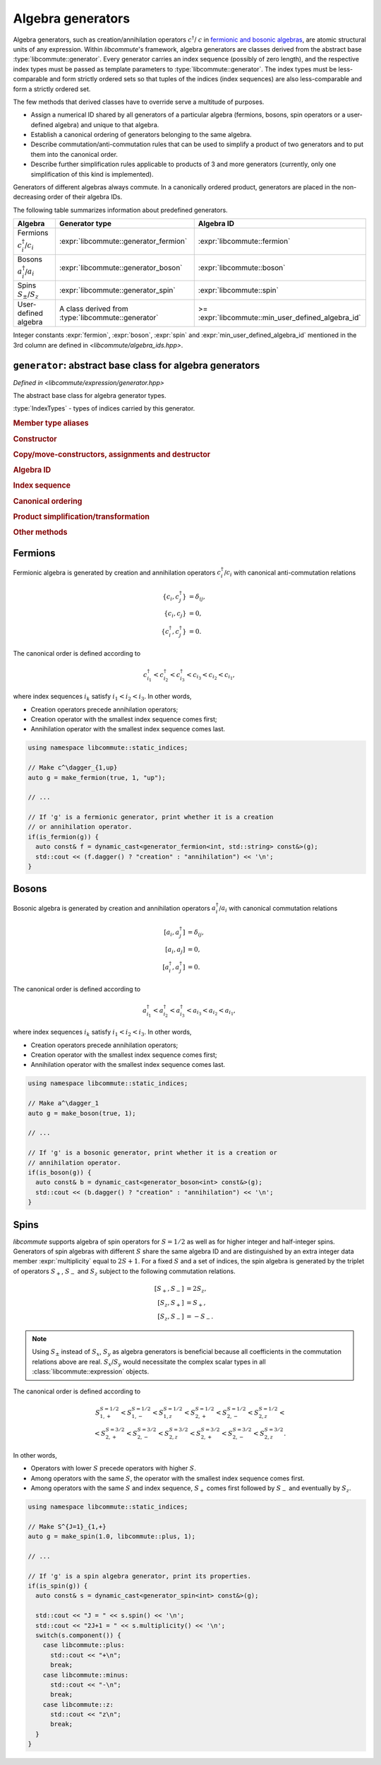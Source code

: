 .. _generator:

Algebra generators
==================

.. default-domain:: cpp

.. namespace:: libcommute

Algebra generators, such as creation/annihilation operators :math:`c^\dagger`/
:math:`c` in `fermionic and bosonic algebras`__, are atomic structural units of
any expression. Within *libcommute*'s framework, algebra generators are classes
derived from the abstract base :type:`libcommute::generator`. Every generator
carries an index sequence (possibly of zero length), and the respective
index types must be passed as template parameters to
:type:`libcommute::generator`. The index types must be less-comparable and
form strictly ordered sets so that tuples of the indices (index sequences) are
also less-comparable and form a strictly ordered set.

The few methods that derived classes have to override serve a multitude
of purposes.

.. _CCR_and_CAR: https://en.wikipedia.org/wiki/CCR_and_CAR_algebras
__ CCR_and_CAR_

- Assign a numerical ID shared by all generators of a particular algebra
  (fermions, bosons, spin operators or a user-defined algebra) and unique
  to that algebra.

- Establish a canonical ordering of generators belonging to the same algebra.

- Describe commutation/anti-commutation rules that can be used to simplify a
  product of two generators and to put them into the canonical order.

- Describe further simplification rules applicable to products of 3 and more
  generators (currently, only one simplification of this kind is implemented).

Generators of different algebras always commute. In a canonically ordered
product, generators are placed in the non-decreasing order of their algebra IDs.

The following table summarizes information about predefined generators.

.. list-table::
  :header-rows: 1

  * - Algebra
    - Generator type
    - Algebra ID
  * - Fermions :math:`c^\dagger_i`/:math:`c_i`
    - :expr:`libcommute::generator_fermion`
    - :expr:`libcommute::fermion`
  * - Bosons :math:`a^\dagger_i`/:math:`a_i`
    - :expr:`libcommute::generator_boson`
    - :expr:`libcommute::boson`
  * - Spins :math:`S_\pm`/:math:`S_z`
    - :expr:`libcommute::generator_spin`
    - :expr:`libcommute::spin`
  * - User-defined algebra
    - A class derived from :type:`libcommute::generator`
    - >= :expr:`libcommute::min_user_defined_algebra_id`

Integer constants :expr:`fermion`, :expr:`boson`, :expr:`spin` and
:expr:`min_user_defined_algebra_id`
mentioned in the 3rd column are defined in *<libcommute/algebra_ids.hpp>*.

.. _algebra_ids:

.. var:: static constexpr int fermion = -3
  :nocontentsentry:
.. var:: static constexpr int boson = -2
  :nocontentsentry:
.. var:: static constexpr int spin = -1
  :nocontentsentry:
.. var:: static constexpr int min_user_defined_algebra_id = 0
  :nocontentsentry:

.. _gen_base:

``generator``: abstract base class for algebra generators
---------------------------------------------------------

.. class:: template<typename... IndexTypes> generator

  *Defined in <libcommute/expression/generator.hpp>*

  The abstract base class for algebra generator types.

  :type:`IndexTypes` - types of indices carried by this generator.

  .. rubric:: Member type aliases

  .. type:: index_types = std::tuple<IndexTypes...>

    Index tuple type.

  .. type:: linear_function_t = linear_function<std::unique_ptr<generator>>

    Linear combination of generators. This type is used by various methods
    dealing with transformations of generator products.

  .. rubric:: Constructor

  .. function:: template<typename... Args> generator(Args&&... indices)

    Construct generator with given indices.

  .. rubric:: Copy/move-constructors, assignments and destructor

  .. function:: generator(generator const&) = default
  .. function:: generator(generator&&) noexcept = default
  .. function:: generator& operator=(generator const&) = default
  .. function:: generator& operator=(generator&&) noexcept = default
  .. function:: virtual ~generator()
  .. function:: virtual std::unique_ptr<generator> clone() const = 0

    Virtual copy-constructor. Makes a copy of this generator managed by a
    unique pointer.

  .. rubric:: Algebra ID

  .. function:: virtual int algebra_id() const = 0

    Get the ID of the algebra this generator belongs to.

  .. rubric:: Index sequence

  .. function:: index_types const& indices() const

    Read-only access to the index tuple carried by the generator.

  .. rubric:: Canonical ordering

  .. function:: protected virtual bool equal(generator const& g) const
                protected virtual bool less(generator const& g) const
                protected virtual bool greater(generator const& g) const

    These methods can be overridden by the derived classes to establish
    the canonical order of :expr:`g` w.r.t. :expr:`*this` assuming both
    generators belong to the same algebra. The default implementation compares
    index tuples of :expr:`*this` and :expr:`g`.

  .. function:: friend bool operator==(generator const& g1, generator const& g2)
                friend bool operator!=(generator const& g1, generator const& g2)
                friend bool operator<(generator const& g1, generator const& g2)
                friend bool operator>(generator const& g1, generator const& g2)

    Comparison operators for a pair of generators. First, they compare algebra
    IDs of :expr:`g1` and :expr:`g2`. If those are equal, :expr:`g1.equal(g2)`,
    :expr:`g1.less(g2)` or :expr:`g1.greater(g2)` is called.

  .. rubric:: Product simplification/transformation

  .. function:: virtual var_number swap_with\
                (generator const& g2, linear_function_t & f) const = 0

    Given a pair of generators :math:`g_1` (:expr:`*this`) and :math:`g_2`
    such that :math:`g_1 > g_2`, :expr:`swap_with()` must signal what
    transformation :math:`g_1 g_2 \mapsto c g_2  g_1 + f(g)` should
    be applied to the product :math:`g_1 g_2` in order to put it into the
    canonical order. :expr:`swap_with()` returns the constant :math:`c` and
    writes the linear function of generators :math:`f(g)` into its second
    argument. :math:`c` is allowed to be zero.

  .. function:: virtual bool \
                simplify_prod(generator const& g2, linear_function_t & f) const

    Given a pair of generators :math:`g_1` (:expr:`*this`) and :math:`g_2` such
    that :math:`g_1 g_2` is in the canonical order (:math:`g_1 \leq g_2`),
    optionally apply a simplifying transformation :math:`g_1 g_2 \mapsto f(g)`.
    If a simplification is actually possible, :expr:`simplify_prod()` must
    return :expr:`true` and write the linear function :math:`f(g)` into its
    second argument. Otherwise return :expr:`false`.

    The default implementation always returns :expr:`false`.

  .. function:: virtual bool \
                reduce_power(int power, linear_function_t & f) const

    Given a generator :math:`g_1` (:expr:`*this`) and a power :math:`p > 2`
    (:expr:`power`), optionally apply a simplifying transformation
    :math:`g_1^p \mapsto f(g)`. If a simplification is actually possible,
    :expr:`reduce_power()` must return :expr:`true` and write the linear
    function :math:`f(g)` into its second argument.
    Otherwise return :expr:`false`.

    The default implementation always returns :expr:`false`.

    .. note:: Simplifications for :math:`p = 2` must be carried out by
              :expr:`simplify_prod()`.

  .. rubric:: Other methods

  .. function:: virtual void conj(linear_function_t & f)

    Return the Hermitian conjugate of generator as a linear function of other
    generators (write the result into :expr:`f`). The default implementation
    returns the generator itself.

  .. function:: friend std::ostream & operator<<\
                (std::ostream & os, generator const& g)

     Output stream insertion operator. Calls :expr:`g.print(os)`.

  .. function:: protected virtual std::ostream & print(std::ostream & os) const

    Virtual stream output function to be overridden by the derived classes.


.. struct:: var_number

  *Defined in <libcommute/utility.hpp>*

  A variadic type that holds an integer, a rational number or a general real
  floating point number. The actual type of the incapsulated value is determined
  at construction time.

  .. function:: var_number(int i)

    Construct an object holding an integer value ``i``.

  .. function:: var_number(int num, int denom)

    Construct an object holding a rational value ``num / denom``.

  .. function:: var_number(double x)

    Construct an object holding a real floating point value ``x``.

  .. enum:: @number_type

    .. enumerator:: integer
    .. enumerator:: rational
    .. enumerator:: real

  .. var:: @number_type number_type

      Type of the stored value.

  .. function:: friend bool operator==(var_number const& vn1, \
                                       var_number const& vn2)
                friend bool operator!=(var_number const& vn1, \
                                       var_number const& vn2)

    Compare the values stored in two :expr:`var_number` objects. Two objects
    storing values of different types are considered unequal even if the values
    coincide numerically.

  .. function:: bool is_zero() const

    Check whether the stored value is exactly zero.

  .. function:: explicit operator int() const

    Retrieve the stored value assuming that it is an integer.

  .. function:: explicit operator double() const

    Convert the stored value to a floating point number.

  .. function:: int numerator() const

    Assume that a rational value is stored and retrieve its numerator.

  .. function:: int denominator() const

    Assume that a rational value is stored and retrieve its denominator.

  .. function:: friend std::ostream& operator<< \
                (std::ostream& os, var_number const& vn)

    Output stream insertion operator.

.. struct:: template<typename T> linear_function

  *Defined in <libcommute/utility.hpp>*

  A linear function of objects of type :expr:`T` with :struct:`var_number`
  coefficients,

  .. math::

    f(x_1, \ldots, x_n) = c + c_1 x_1 + \ldots + c_n x_n.

  .. type:: basis_type = T

  .. member:: var_number const_term = 0;

    Constant term :math:`c`.

  .. member:: std::vector<std::pair<T, var_number>> terms

    List of pairs :math:`(x_1, c_1), \ldots, (x_n, c_n)`.

  .. function:: linear_function() = default

    Construct an identically vanishing function :math:`f(x_1, \ldots, x_n) = 0`.

  .. function:: linear_function(var_number const& const_term)

    Construct a constant function :math:`f(x_1, \ldots, x_n) = c`.

  .. function:: linear_function(var_number const& const_term, Args&&... args)

    Construct a linear function from a sequence of arguments
    :math:`c, x_1, c_1, x_2, c_2, \ldots, x_n, c_n`.

  .. function:: linear_function(var_number const& const_term, \
                                std::vector<std::pair<T, var_number>> terms)

    Construct a linear function from a constant term and a list of pairs
    :math:`(x_1, c_1), \ldots, (x_n, c_n)`.

  .. function:: void set(var_number const& const_term, Args&&... args)

    Clear all terms and replace them with a sequence of arguments
    :math:`c, x_1, c_1, x_2, c_2, \ldots, x_n, c_n`.

  .. function:: bool vanishing() const

    Is this linear function identically zero?

.. _generator_fermion:

Fermions
--------

Fermionic algebra is generated by creation and annihilation operators
:math:`c_i^\dagger`/:math:`c_i` with canonical anti-commutation relations

.. math::

  \{c_i, c^\dagger_j\} &= \delta_{ij}, \\
  \{c_i, c_j\} &= 0, \\
  \{c^\dagger_i, c^\dagger_j\} &= 0.

The canonical order is defined according to

.. math::

  c^\dagger_{i_1} < c^\dagger_{i_2} < c^\dagger_{i_3}
  < c_{i_3} < c_{i_2} < c_{i_1},

where index sequences :math:`i_k` satisfy :math:`i_1 < i_2 < i_3`.
In other words,

- Creation operators precede annihilation operators;
- Creation operator with the smallest index sequence comes first;
- Annihilation operator with the smallest index sequence comes last.

.. class:: template<typename... IndexTypes> \
           generator_fermion : public generator<IndexTypes...>

  *Defined in <libcommute/expression/generator_fermion.hpp>*

  .. rubric:: Part of the interface not inherited from / identical to
              :type:`libcommute::generator`.

  .. function:: bool dagger() const

    Returns :expr:`true` for :math:`c^\dagger` and :expr:`false` for :math:`c`.

.. function:: template<typename... IndexTypes> \
              generator_fermion<IndexTypes...> \
              static_indices::make_fermion(bool dagger, \
              IndexTypes&&... indices)

  *Defined in <libcommute/expression/generator_fermion.hpp>*

  Make a fermionic creation (:expr:`dagger = true`) or annihilation
  (:expr:`dagger = false`) operator with given indices.

.. function:: template<typename... IndexTypes> \
              generator_fermion<IndexTypes...> \
              dynamic_indices::make_fermion(bool dagger, \
              IndexTypes&&... indices)

  *Defined in <libcommute/expression/generator_fermion.hpp>*

  Make a fermionic creation (:expr:`dagger = true`) or annihilation
  (:expr:`dagger = false`) operator with a given
  :ref:`dynamic index sequence <dyn_indices>`.

.. function:: template<typename... IndexTypes> \
              bool is_fermion(generator<IndexTypes...> const& gen)

  *Defined in <libcommute/expression/generator_fermion.hpp>*

  Detect if :expr:`gen` points to a generator of the fermionic algebra.

.. code-block:: cpp

  using namespace libcommute::static_indices;

  // Make c^\dagger_{1,up}
  auto g = make_fermion(true, 1, "up");

  // ...

  // If 'g' is a fermionic generator, print whether it is a creation
  // or annihilation operator.
  if(is_fermion(g)) {
    auto const& f = dynamic_cast<generator_fermion<int, std::string> const&>(g);
    std::cout << (f.dagger() ? "creation" : "annihilation") << '\n';
  }

.. _generator_boson:

Bosons
------

Bosonic algebra is generated by creation and annihilation operators
:math:`a_i^\dagger`/:math:`a_i` with canonical commutation relations

.. math::

  [a_i, a^\dagger_j] &= \delta_{ij}, \\
  [a_i, a_j] &= 0, \\
  [a^\dagger_i, a^\dagger_j] &= 0.

The canonical order is defined according to

.. math::

  a^\dagger_{i_1} < a^\dagger_{i_2} < a^\dagger_{i_3}
  < a_{i_3} < a_{i_2} < a_{i_1},

where index sequences :math:`i_k` satisfy :math:`i_1 < i_2 < i_3`.
In other words,

- Creation operators precede annihilation operators;
- Creation operator with the smallest index sequence comes first;
- Annihilation operator with the smallest index sequence comes last.

.. class:: template<typename... IndexTypes> \
           generator_boson : public generator<IndexTypes...>

  *Defined in <libcommute/expression/generator_boson.hpp>*

  .. rubric:: Part of the interface not inherited from / identical to
              :type:`libcommute::generator`.

  .. function:: bool dagger() const

    Returns :expr:`true` for :math:`a^\dagger` and :expr:`false` for :math:`a`.

.. function:: template<typename... IndexTypes> \
              generator_boson<IndexTypes...> \
              static_indices::make_boson(bool dagger, \
              IndexTypes&&... indices)

  *Defined in <libcommute/expression/generator_boson.hpp>*

  Make a bosonic creation (:expr:`dagger = true`) or annihilation
  (:expr:`dagger = false`) operator with given indices.

.. function:: template<typename... IndexTypes> \
              generator_fermion<IndexTypes...> \
              dynamic_indices::make_boson(bool dagger, \
              IndexTypes&&... indices)

  *Defined in <libcommute/expression/generator_boson.hpp>*

  Make a bosonic creation (:expr:`dagger = true`) or annihilation
  (:expr:`dagger = false`) operator with a given
  :ref:`dynamic index sequence <dyn_indices>`.

.. function:: template<typename... IndexTypes> \
              bool is_boson(generator<IndexTypes...> const& gen)

  *Defined in <libcommute/expression/generator_boson.hpp>*

  Detect if :expr:`gen` points to a generator of the bosonic algebra.

.. code-block:: cpp

  using namespace libcommute::static_indices;

  // Make a^\dagger_1
  auto g = make_boson(true, 1);

  // ...

  // If 'g' is a bosonic generator, print whether it is a creation or
  // annihilation operator.
  if(is_boson(g)) {
    auto const& b = dynamic_cast<generator_boson<int> const&>(g);
    std::cout << (b.dagger() ? "creation" : "annihilation") << '\n';
  }

.. _generator_spin:

Spins
-----

*libcommute* supports algebra of spin operators for :math:`S = 1/2` as well as
for higher integer and half-integer spins. Generators of spin algebras with
different :math:`S` share the same algebra ID and are distinguished by an extra
integer data member :expr:`multiplicity` equal to :math:`2S+1`.
For a fixed :math:`S` and a set of indices, the spin algebra is generated
by the triplet of operators :math:`S_+`, :math:`S_-` and :math:`S_z` subject to
the following commutation relations.

.. math::

  [S_+, S_-] &= 2 S_z, \\
  [S_z, S_+] &= S_+, \\
  [S_z, S_-] &= -S_-.

.. note::

  Using :math:`S_\pm` instead of :math:`S_x`, :math:`S_y` as algebra generators
  is beneficial because all coefficients in the commutation relations above are
  real. :math:`S_x`/:math:`S_y` would necessitate the complex scalar types in
  all :class:`libcommute::expression` objects.

The canonical order is defined according to

.. math::

  S_{1,+}^{S=1/2} < S_{1,-}^{S=1/2} < S_{1,z}^{S=1/2} <
  S_{2,+}^{S=1/2} < S_{2,-}^{S=1/2} < S_{2,z}^{S=1/2} < \\ <
  S_{2,+}^{S=3/2} < S_{2,-}^{S=3/2} < S_{2,z}^{S=3/2} <
  S_{2,+}^{S=3/2} < S_{2,-}^{S=3/2} < S_{2,z}^{S=3/2}.

In other words,

- Operators with lower :math:`S` precede operators with higher :math:`S`.
- Among operators with the same :math:`S`, the operator with the smallest
  index sequence comes first.
- Among operators with the same :math:`S` and index sequence, :math:`S_+` comes
  first followed by :math:`S_-` and eventually by :math:`S_z`.

.. enum:: spin_component : std::uint8_t

  Component of spin operator.

  .. enumerator:: plus = 0

    :math:`S_+`.

  .. enumerator:: minus = 1

    :math:`S_-`.

  .. enumerator:: z = 2

    :math:`S_z`.

.. class:: template<typename... IndexTypes> \
           generator_spin : public generator<IndexTypes...>

  *Defined in <libcommute/expression/generator_spin.hpp>*

  .. rubric:: Part of the interface not inherited from / identical to
              :type:`libcommute::generator`.

  .. function:: template<typename... Args> \
                generator_spin(spin_component c, Args&&... indices)

    Construct generator :math:`S_+`, :math:`S_-` or :math:`S_z` for spin
    :math:`S=1/2` with given indices.

  .. function:: template<typename... Args> \
                generator_spin(double spin, spin_component c, \
                Args&&... indices)

    Construct generator :math:`S_+`, :math:`S_-` or :math:`S_z` for spin
    :expr:`spin` with given indices.

  .. function:: double spin() const

    Read-only access to generator's spin :math:`S`.

  .. function:: int multiplicity() const

    Read-only access to generator's multiplicity :math:`2S+1`.

  .. function:: libcommute::spin_component component() const

    Is this generator :math:`S_+`, :math:`S_-` or :math:`S_z`?

.. function:: template<typename... IndexTypes> \
              generator_spin<IndexTypes...> \
              static_indices::make_spin( \
              spin_component c, IndexTypes&&... indices)

  *Defined in <libcommute/expression/generator_spin.hpp>*

  Make generator :math:`S_+`, :math:`S_-` or :math:`S_z` for spin
  :math:`S=1/2` with given indices.

.. function:: template<typename... IndexTypes> \
              generator_spin<IndexTypes...> \
              static_indices::make_spin(double spin, \
              spin_component c, IndexTypes&&... indices)

  *Defined in <libcommute/expression/generator_spin.hpp>*

  Make generator :math:`S_+`, :math:`S_-` or :math:`S_z` for spin
  :expr:`spin` with given indices.

.. function:: template<typename... IndexTypes> \
              generator_spin<dyn_indices> \
              dynamic_indices::make_spin( \
              spin_component c, IndexTypes&&... indices)

  *Defined in <libcommute/expression/generator_spin.hpp>*

  Make generator :math:`S_+`, :math:`S_-` or :math:`S_z` for spin
  :math:`S=1/2` with a given :ref:`dynamic index sequence <dyn_indices>`.

.. function:: template<typename... IndexTypes> \
              generator_spin<dyn_indices> \
              libcommute::dynamic_indices::make_spin( \
              double spin, libcommute::spin_component c, \
              IndexTypes&&... indices)

  *Defined in <libcommute/expression/generator_spin.hpp>*

  Make generator :math:`S_+`, :math:`S_-` or :math:`S_z` for spin
  :expr:`spin` with a given :ref:`dynamic index sequence <dyn_indices>`.

.. function:: template<typename... IndexTypes> \
              bool libcommute::is_spin( \
              libcommute::generator<IndexTypes...> const& gen)

  *Defined in <libcommute/expression/generator_spin.hpp>*

  Detect if :expr:`gen` points to a generator of the spin algebra.

.. code-block:: cpp

  using namespace libcommute::static_indices;

  // Make S^{J=1}_{1,+}
  auto g = make_spin(1.0, libcommute::plus, 1);

  // ...

  // If 'g' is a spin algebra generator, print its properties.
  if(is_spin(g)) {
    auto const& s = dynamic_cast<generator_spin<int> const&>(g);

    std::cout << "J = " << s.spin() << '\n';
    std::cout << "2J+1 = " << s.multiplicity() << '\n';
    switch(s.component()) {
      case libcommute::plus:
        std::cout << "+\n";
        break;
      case libcommute::minus:
        std::cout << "-\n";
        break;
      case libcommute::z:
        std::cout << "z\n";
        break;
    }
  }
